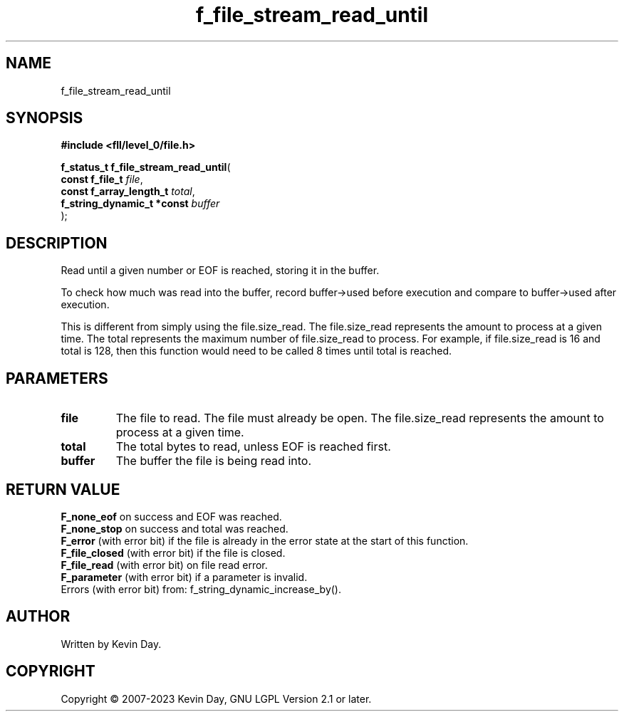 .TH f_file_stream_read_until "3" "July 2023" "FLL - Featureless Linux Library 0.6.9" "Library Functions"
.SH "NAME"
f_file_stream_read_until
.SH SYNOPSIS
.nf
.B #include <fll/level_0/file.h>
.sp
\fBf_status_t f_file_stream_read_until\fP(
    \fBconst f_file_t            \fP\fIfile\fP,
    \fBconst f_array_length_t    \fP\fItotal\fP,
    \fBf_string_dynamic_t *const \fP\fIbuffer\fP
);
.fi
.SH DESCRIPTION
.PP
Read until a given number or EOF is reached, storing it in the buffer.
.PP
To check how much was read into the buffer, record buffer->used before execution and compare to buffer->used after execution.
.PP
This is different from simply using the file.size_read. The file.size_read represents the amount to process at a given time. The total represents the maximum number of file.size_read to process. For example, if file.size_read is 16 and total is 128, then this function would need to be called 8 times until total is reached.
.SH PARAMETERS
.TP
.B file
The file to read. The file must already be open. The file.size_read represents the amount to process at a given time.

.TP
.B total
The total bytes to read, unless EOF is reached first.

.TP
.B buffer
The buffer the file is being read into.

.SH RETURN VALUE
.PP
\fBF_none_eof\fP on success and EOF was reached.
.br
\fBF_none_stop\fP on success and total was reached.
.br
\fBF_error\fP (with error bit) if the file is already in the error state at the start of this function.
.br
\fBF_file_closed\fP (with error bit) if the file is closed.
.br
\fBF_file_read\fP (with error bit) on file read error.
.br
\fBF_parameter\fP (with error bit) if a parameter is invalid.
.br
Errors (with error bit) from: f_string_dynamic_increase_by().
.SH AUTHOR
Written by Kevin Day.
.SH COPYRIGHT
.PP
Copyright \(co 2007-2023 Kevin Day, GNU LGPL Version 2.1 or later.
